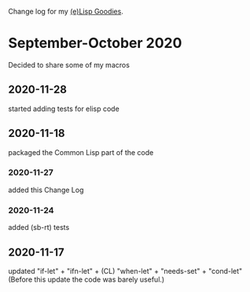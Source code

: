 Change log for my [[https://github.com/chalaev/lisp-goodies][(e)Lisp Goodies]].

* September-October 2020
Decided to share some of my macros

** 2020-11-28
started adding tests for elisp code

** 2020-11-18
packaged the Common Lisp part of the code

*** 2020-11-27
added this Change Log

*** 2020-11-24
added (sb-rt) tests

** 2020-11-17
updated "if-let" + "ifn-let" + (CL) "when-let" + "needs-set" + "cond-let"
(Before this update the code was barely useful.)
